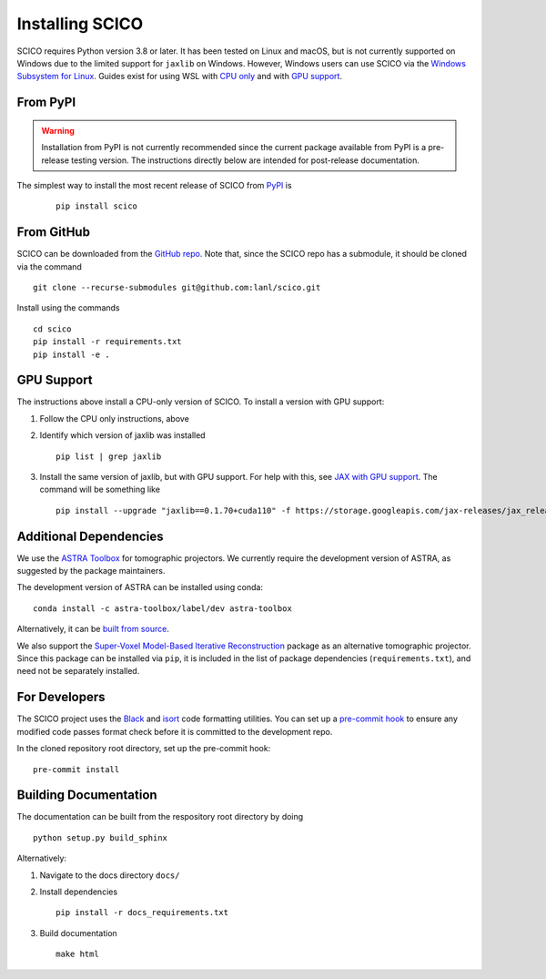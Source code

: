 Installing SCICO
================

SCICO requires Python version 3.8 or later. It has been tested on Linux and macOS, but is not currently supported on Windows due to the limited support for ``jaxlib`` on Windows. However, Windows users can use SCICO via the `Windows Subsystem for Linux <https://docs.microsoft.com/en-us/windows/wsl/about>`_. Guides exist for using WSL with `CPU only <https://docs.microsoft.com/en-us/windows/wsl/install-win10>`_ and with
`GPU support <https://docs.microsoft.com/en-us/windows/win32/direct3d12/gpu-cuda-in-wsl>`_.


From PyPI
---------

.. warning::
   Installation from PyPI is not currently recommended since the current
   package available from PyPI is a pre-release testing version. The
   instructions directly below are intended for post-release documentation.

The simplest way to install the most recent release of SCICO from
`PyPI <https://pypi.python.org/pypi/scico/>`_ is

   ::

      pip install scico


From GitHub
-----------

SCICO can be downloaded from the `GitHub repo <https://github.com/lanl/scico>`_. Note that, since the SCICO repo has a submodule, it should be cloned via the command

::

   git clone --recurse-submodules git@github.com:lanl/scico.git

Install using the commands

::

   cd scico
   pip install -r requirements.txt
   pip install -e .



GPU Support
-----------

The instructions above install a CPU-only version of SCICO. To install a version with GPU support:

1. Follow the CPU only instructions, above

2. Identify which version of jaxlib was installed

   ::

      pip list | grep jaxlib

3. Install the same version of jaxlib, but with GPU support.
   For help with this, see `JAX with GPU support <https://github.com/google/jax#installation>`_.
   The command will be something like

   ::

      pip install --upgrade "jaxlib==0.1.70+cuda110" -f https://storage.googleapis.com/jax-releases/jax_releases.html



Additional Dependencies
-----------------------

We use the `ASTRA Toolbox <https://www.astra-toolbox.com/>`_ for tomographic projectors. We currently require the development version of ASTRA, as suggested by the package maintainers.

The development version of ASTRA can be installed using conda:

::

   conda install -c astra-toolbox/label/dev astra-toolbox

Alternatively, it can be `built from source <https://www.astra-toolbox.com/docs/install.html#for-python>`_.

We also support the `Super-Voxel Model-Based Iterative Reconstruction <https://svmbir.readthedocs.io/en/latest/>`_ package as an alternative tomographic projector. Since this package can be installed via ``pip``, it is
included in the list of package dependencies (``requirements.txt``), and need
not be separately installed.


For Developers
--------------

The SCICO project uses the `Black <https://black.readthedocs.io/en/stable/>`_
and `isort <https://pypi.org/project/isort/>`_ code formatting utilities.
You can set up a `pre-commit hook <https://pre-commit.com>`_ to ensure any modified code passes format check before it is committed to the development repo.

In the cloned repository root directory, set up the pre-commit hook:

::

   pre-commit install


Building Documentation
----------------------

The documentation can be built from the respository root directory by doing

::

   python setup.py build_sphinx

Alternatively:

1. Navigate to the docs directory ``docs/``

2. Install dependencies

   ::

      pip install -r docs_requirements.txt

3. Build documentation

   ::

      make html
